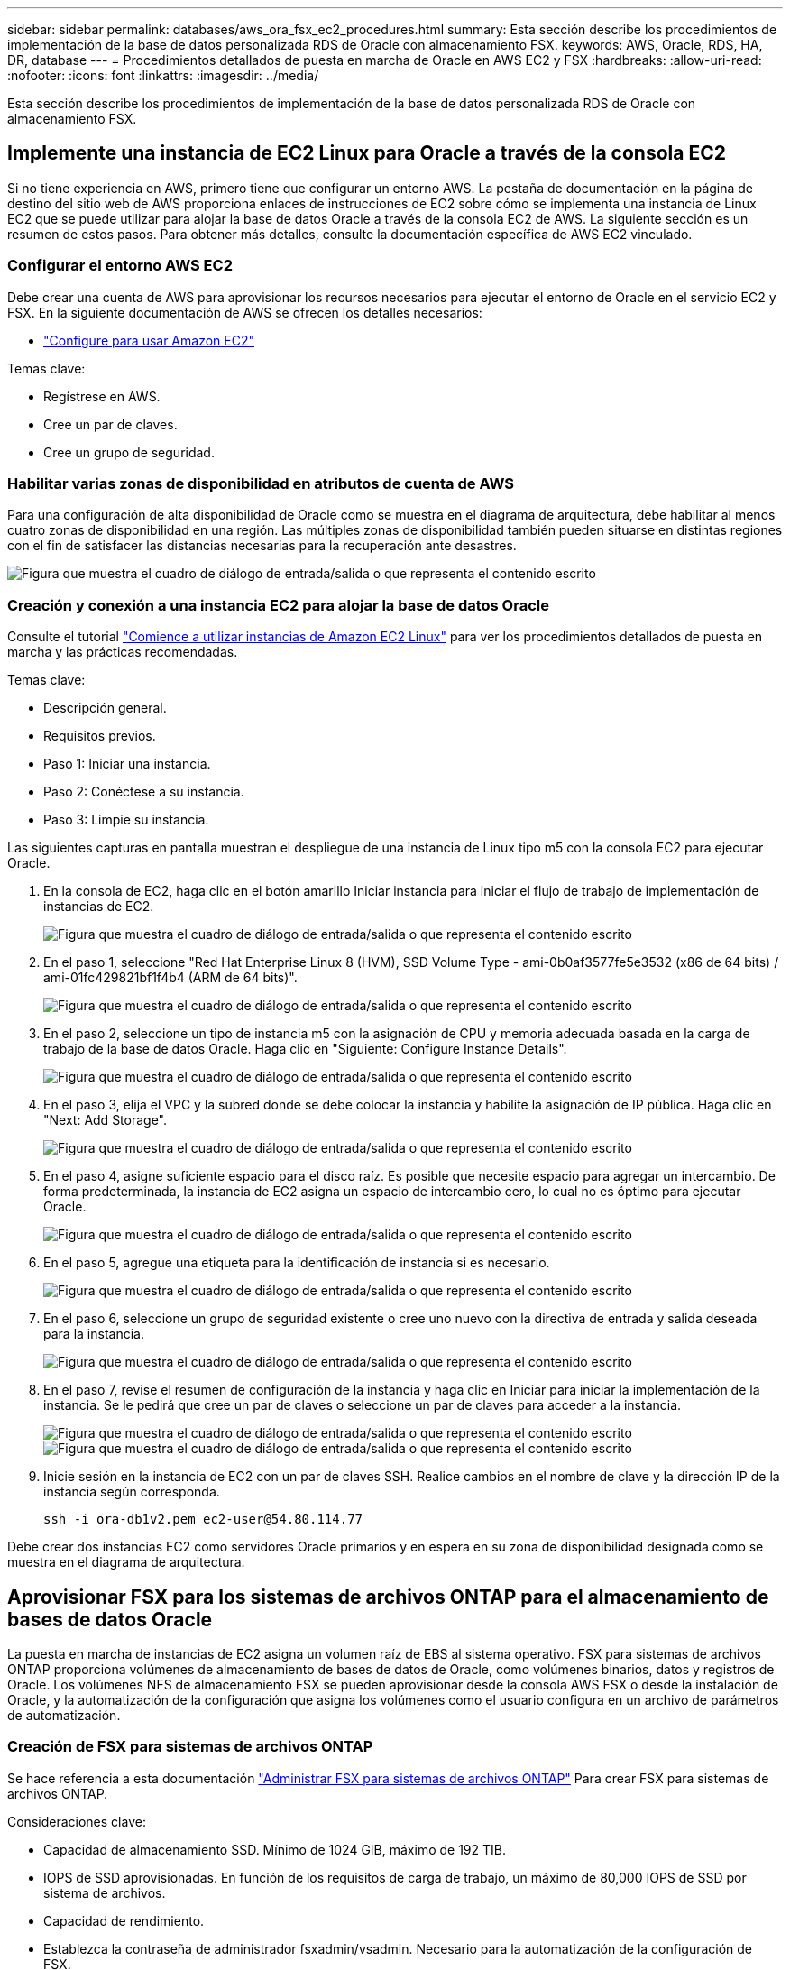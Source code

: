 ---
sidebar: sidebar 
permalink: databases/aws_ora_fsx_ec2_procedures.html 
summary: Esta sección describe los procedimientos de implementación de la base de datos personalizada RDS de Oracle con almacenamiento FSX. 
keywords: AWS, Oracle, RDS, HA, DR, database 
---
= Procedimientos detallados de puesta en marcha de Oracle en AWS EC2 y FSX
:hardbreaks:
:allow-uri-read: 
:nofooter: 
:icons: font
:linkattrs: 
:imagesdir: ../media/


[role="lead"]
Esta sección describe los procedimientos de implementación de la base de datos personalizada RDS de Oracle con almacenamiento FSX.



== Implemente una instancia de EC2 Linux para Oracle a través de la consola EC2

Si no tiene experiencia en AWS, primero tiene que configurar un entorno AWS. La pestaña de documentación en la página de destino del sitio web de AWS proporciona enlaces de instrucciones de EC2 sobre cómo se implementa una instancia de Linux EC2 que se puede utilizar para alojar la base de datos Oracle a través de la consola EC2 de AWS. La siguiente sección es un resumen de estos pasos. Para obtener más detalles, consulte la documentación específica de AWS EC2 vinculado.



=== Configurar el entorno AWS EC2

Debe crear una cuenta de AWS para aprovisionar los recursos necesarios para ejecutar el entorno de Oracle en el servicio EC2 y FSX. En la siguiente documentación de AWS se ofrecen los detalles necesarios:

* link:https://docs.aws.amazon.com/AWSEC2/latest/UserGuide/get-set-up-for-amazon-ec2.html["Configure para usar Amazon EC2"^]


Temas clave:

* Regístrese en AWS.
* Cree un par de claves.
* Cree un grupo de seguridad.




=== Habilitar varias zonas de disponibilidad en atributos de cuenta de AWS

Para una configuración de alta disponibilidad de Oracle como se muestra en el diagrama de arquitectura, debe habilitar al menos cuatro zonas de disponibilidad en una región. Las múltiples zonas de disponibilidad también pueden situarse en distintas regiones con el fin de satisfacer las distancias necesarias para la recuperación ante desastres.

image:aws_ora_fsx_ec2_inst_01.png["Figura que muestra el cuadro de diálogo de entrada/salida o que representa el contenido escrito"]



=== Creación y conexión a una instancia EC2 para alojar la base de datos Oracle

Consulte el tutorial link:https://docs.aws.amazon.com/AWSEC2/latest/UserGuide/EC2_GetStarted.html["Comience a utilizar instancias de Amazon EC2 Linux"^] para ver los procedimientos detallados de puesta en marcha y las prácticas recomendadas.

Temas clave:

* Descripción general.
* Requisitos previos.
* Paso 1: Iniciar una instancia.
* Paso 2: Conéctese a su instancia.
* Paso 3: Limpie su instancia.


Las siguientes capturas en pantalla muestran el despliegue de una instancia de Linux tipo m5 con la consola EC2 para ejecutar Oracle.

. En la consola de EC2, haga clic en el botón amarillo Iniciar instancia para iniciar el flujo de trabajo de implementación de instancias de EC2.
+
image:aws_ora_fsx_ec2_inst_02.png["Figura que muestra el cuadro de diálogo de entrada/salida o que representa el contenido escrito"]

. En el paso 1, seleccione "Red Hat Enterprise Linux 8 (HVM), SSD Volume Type - ami-0b0af3577fe5e3532 (x86 de 64 bits) / ami-01fc429821bf1f4b4 (ARM de 64 bits)".
+
image:aws_ora_fsx_ec2_inst_03.png["Figura que muestra el cuadro de diálogo de entrada/salida o que representa el contenido escrito"]

. En el paso 2, seleccione un tipo de instancia m5 con la asignación de CPU y memoria adecuada basada en la carga de trabajo de la base de datos Oracle. Haga clic en "Siguiente: Configure Instance Details".
+
image:aws_ora_fsx_ec2_inst_04.png["Figura que muestra el cuadro de diálogo de entrada/salida o que representa el contenido escrito"]

. En el paso 3, elija el VPC y la subred donde se debe colocar la instancia y habilite la asignación de IP pública. Haga clic en "Next: Add Storage".
+
image:aws_ora_fsx_ec2_inst_05.png["Figura que muestra el cuadro de diálogo de entrada/salida o que representa el contenido escrito"]

. En el paso 4, asigne suficiente espacio para el disco raíz. Es posible que necesite espacio para agregar un intercambio. De forma predeterminada, la instancia de EC2 asigna un espacio de intercambio cero, lo cual no es óptimo para ejecutar Oracle.
+
image:aws_ora_fsx_ec2_inst_06.png["Figura que muestra el cuadro de diálogo de entrada/salida o que representa el contenido escrito"]

. En el paso 5, agregue una etiqueta para la identificación de instancia si es necesario.
+
image:aws_ora_fsx_ec2_inst_07.png["Figura que muestra el cuadro de diálogo de entrada/salida o que representa el contenido escrito"]

. En el paso 6, seleccione un grupo de seguridad existente o cree uno nuevo con la directiva de entrada y salida deseada para la instancia.
+
image:aws_ora_fsx_ec2_inst_08.png["Figura que muestra el cuadro de diálogo de entrada/salida o que representa el contenido escrito"]

. En el paso 7, revise el resumen de configuración de la instancia y haga clic en Iniciar para iniciar la implementación de la instancia. Se le pedirá que cree un par de claves o seleccione un par de claves para acceder a la instancia.
+
image:aws_ora_fsx_ec2_inst_09.png["Figura que muestra el cuadro de diálogo de entrada/salida o que representa el contenido escrito"] image:aws_ora_fsx_ec2_inst_09_1.png["Figura que muestra el cuadro de diálogo de entrada/salida o que representa el contenido escrito"]

. Inicie sesión en la instancia de EC2 con un par de claves SSH. Realice cambios en el nombre de clave y la dirección IP de la instancia según corresponda.
+
[source, cli]
----
ssh -i ora-db1v2.pem ec2-user@54.80.114.77
----


Debe crear dos instancias EC2 como servidores Oracle primarios y en espera en su zona de disponibilidad designada como se muestra en el diagrama de arquitectura.



== Aprovisionar FSX para los sistemas de archivos ONTAP para el almacenamiento de bases de datos Oracle

La puesta en marcha de instancias de EC2 asigna un volumen raíz de EBS al sistema operativo. FSX para sistemas de archivos ONTAP proporciona volúmenes de almacenamiento de bases de datos de Oracle, como volúmenes binarios, datos y registros de Oracle. Los volúmenes NFS de almacenamiento FSX se pueden aprovisionar desde la consola AWS FSX o desde la instalación de Oracle, y la automatización de la configuración que asigna los volúmenes como el usuario configura en un archivo de parámetros de automatización.



=== Creación de FSX para sistemas de archivos ONTAP

Se hace referencia a esta documentación https://docs.aws.amazon.com/fsx/latest/ONTAPGuide/managing-file-systems.html["Administrar FSX para sistemas de archivos ONTAP"^] Para crear FSX para sistemas de archivos ONTAP.

Consideraciones clave:

* Capacidad de almacenamiento SSD. Mínimo de 1024 GIB, máximo de 192 TIB.
* IOPS de SSD aprovisionadas. En función de los requisitos de carga de trabajo, un máximo de 80,000 IOPS de SSD por sistema de archivos.
* Capacidad de rendimiento.
* Establezca la contraseña de administrador fsxadmin/vsadmin. Necesario para la automatización de la configuración de FSX.
* Backup y mantenimiento. Desactive los backups diarios automáticos; el backup de almacenamiento de base de datos se ejecuta mediante la programación de SnapCenter.
* Recupere la dirección IP de gestión de SVM, así como las direcciones de acceso específicas del protocolo desde la página de detalles de SVM. Necesario para la automatización de la configuración de FSX.
+
image:aws_rds_custom_deploy_fsx_01.png["Figura que muestra el cuadro de diálogo de entrada/salida o que representa el contenido escrito"]



Consulte los siguientes procedimientos paso a paso para configurar un clúster FSX de alta disponibilidad principal o en espera.

. En la consola FSX, haga clic en Crear sistema de archivos para iniciar el flujo de trabajo de provisión de FSX.
+
image:aws_ora_fsx_ec2_stor_01.png["Figura que muestra el cuadro de diálogo de entrada/salida o que representa el contenido escrito"]

. Seleccione Amazon FSX para NetApp ONTAP. A continuación, haga clic en Siguiente.
+
image:aws_ora_fsx_ec2_stor_02.png["Figura que muestra el cuadro de diálogo de entrada/salida o que representa el contenido escrito"]

. Seleccione creación estándar y, en Detalles del sistema de archivos, asigne un nombre al sistema de archivos, Multi-AZ ha. En función de la carga de trabajo de su base de datos, seleccione Automatic o User-Provisioning IOPS con hasta 80,000 SSD IOPS. El almacenamiento FSX incluye un almacenamiento en caché NVMe de hasta 2 TIB en el entorno de administración que puede proporcionar una IOPS medida aún mayor.
+
image:aws_ora_fsx_ec2_stor_03.png["Figura que muestra el cuadro de diálogo de entrada/salida o que representa el contenido escrito"]

. En la sección Network & Security, seleccione VPC, grupo de seguridad y subredes. Deben crearse antes de la implementación de FSX. En función de la función del clúster FSX (principal o en espera), coloque los nodos de almacenamiento FSX en las zonas correspondientes.
+
image:aws_ora_fsx_ec2_stor_04.png["Figura que muestra el cuadro de diálogo de entrada/salida o que representa el contenido escrito"]

. En la sección Security & Encryption (Seguridad y cifrado), acepte el valor predeterminado e introduzca la contraseña fsxadmin.
+
image:aws_ora_fsx_ec2_stor_05.png["Figura que muestra el cuadro de diálogo de entrada/salida o que representa el contenido escrito"]

. Introduzca el nombre de SVM y la contraseña de vsadmin.
+
image:aws_ora_fsx_ec2_stor_06.png["Figura que muestra el cuadro de diálogo de entrada/salida o que representa el contenido escrito"]

. Deje la configuración de volumen en blanco; no es necesario crear un volumen en este momento.
+
image:aws_ora_fsx_ec2_stor_07.png["Figura que muestra el cuadro de diálogo de entrada/salida o que representa el contenido escrito"]

. Revise la página Summary y haga clic en Create File System para completar la provisión del sistema de archivos FSX.
+
image:aws_ora_fsx_ec2_stor_08.png["Figura que muestra el cuadro de diálogo de entrada/salida o que representa el contenido escrito"]





=== Aprovisionamiento de volúmenes de bases de datos para bases de datos de Oracle

Consulte link:https://docs.aws.amazon.com/fsx/latest/ONTAPGuide/managing-volumes.html["Gestión de FSX para volúmenes de ONTAP: Creación de un volumen"^] para obtener más detalles.

Consideraciones clave:

* Ajuste el tamaño de los volúmenes de base de datos según corresponda.
* Al deshabilitar la política de organización en niveles del pool de capacidad para la configuración del rendimiento.
* Habilitar Oracle dNFS para volúmenes de almacenamiento NFS.
* Configurar multivía para volúmenes de almacenamiento iSCSI.




==== Creación de un volumen de base de datos desde la consola FSX

Desde la consola FSX de AWS, puede crear tres volúmenes para el almacenamiento de archivos de base de datos de Oracle: Uno para el binario de Oracle, uno para los datos de Oracle y otro para el registro de Oracle. Asegúrese de que el nombre del volumen coincida con el nombre del host de Oracle (definido en el archivo hosts del kit de herramientas de automatización) para conseguir una identificación adecuada. En este ejemplo, utilizamos db1 como nombre de host de Oracle EC2 en lugar de un nombre de host típico basado en la dirección IP para una instancia de EC2.

image:aws_ora_fsx_ec2_stor_09.png["Figura que muestra el cuadro de diálogo de entrada/salida o que representa el contenido escrito"] image:aws_ora_fsx_ec2_stor_10.png["Figura que muestra el cuadro de diálogo de entrada/salida o que representa el contenido escrito"] image:aws_ora_fsx_ec2_stor_11.png["Figura que muestra el cuadro de diálogo de entrada/salida o que representa el contenido escrito"]


NOTE: La creación de LUN iSCSI no es compatible actualmente con la consola FSX. Para la implementación de LUN iSCSI para Oracle, se pueden crear volúmenes y LUN utilizando la automatización para ONTAP con el kit de herramientas de automatización de NetApp.



== Instalar y configurar Oracle en una instancia de EC2 con volúmenes de base de datos FSX

El equipo de automatización de NetApp proporciona un kit de automatización para ejecutar la instalación y la configuración de Oracle en instancias de EC2 de acuerdo con las prácticas recomendadas. La versión actual del kit de automatización admite Oracle 19c en NFS con el parche de RU predeterminado 19.8. El kit de automatización se puede adaptar fácilmente para otros parches RU si es necesario.



=== Prepare una controladora de Ansible para ejecutar la automatización

Siga las instrucciones de la sección "<<Creación y conexión a una instancia EC2 para alojar la base de datos Oracle>>" Para aprovisionar una instancia pequeña de EC2 Linux con el fin de ejecutar la controladora de Ansible. En lugar de utilizar RedHat, Amazon Linux t2.Large con 2vCPU y 8G RAM debería ser suficiente.



=== Recupere el kit de herramientas de automatización de la puesta en marcha de Oracle de

Inicie sesión en la instancia de la controladora EC2 Ansible aprovisionada desde el paso 1 como usuario ec2 y desde el directorio inicial del usuario ec2, ejecute el `git clone` para clonar una copia del código de automatización.

[source, cli]
----
git clone https://github.com/NetApp-Automation/na_oracle19c_deploy.git
----
[source, cli]
----
git clone https://github.com/NetApp-Automation/na_rds_fsx_oranfs_config.git
----


=== Ejecutar la puesta en marcha automatizada de Oracle 19c con el kit de herramientas de automatización

Consulte estas instrucciones detalladas link:cli_automation.html["Puesta en marcha de la interfaz de línea de comandos Oracle 19c Database"^] Para poner en marcha Oracle 19c con automatización CLI. Hay un pequeño cambio en la sintaxis de comandos para la ejecución de la tableta, ya que utiliza un par de claves SSH en lugar de una contraseña para la autenticación del acceso al host. La siguiente lista es un resumen de alto nivel:

. De forma predeterminada, una instancia de EC2 utiliza un par de claves SSH para la autenticación de acceso. Desde los directorios raíz de automatización de la controladora de Ansible `/home/ec2-user/na_oracle19c_deploy`, y. `/home/ec2-user/na_rds_fsx_oranfs_config`, Haga una copia de la clave SSH `accesststkey.pem` Para el host Oracle puesto en marcha en el paso "<<Creación y conexión a una instancia EC2 para alojar la base de datos Oracle>>."
. Inicie sesión en el host de la base de datos de instancia de EC2 como ec2-user e instale la biblioteca python3.
+
[source, cli]
----
sudo yum install python3
----
. Cree un espacio de intercambio de 16 G desde la unidad de disco raíz. De forma predeterminada, una instancia de EC2 crea un espacio de intercambio cero. Siga esta documentación de AWS: link:https://aws.amazon.com/premiumsupport/knowledge-center/ec2-memory-swap-file/["¿Cómo puedo asignar memoria para que funcione como espacio de intercambio en una instancia de Amazon EC2 utilizando un archivo de intercambio?"^].
. Vuelva a la controladora Ansible (`cd /home/ec2-user/na_rds_fsx_oranfs_config`), y ejecute la tableta preclone playbook con los requisitos y. `linux_config` etiquetas.
+
[source, cli]
----
ansible-playbook -i hosts rds_preclone_config.yml -u ec2-user --private-key accesststkey.pem -e @vars/fsx_vars.yml -t requirements_config
----
+
[source, cli]
----
ansible-playbook -i hosts rds_preclone_config.yml -u ec2-user --private-key accesststkey.pem -e @vars/fsx_vars.yml -t linux_config
----
. Cambie a la `/home/ec2-user/na_oracle19c_deploy-master` directorio, lea el archivo README y rellene el archivo global `vars.yml` archivo con los parámetros globales relevantes.
. Rellene el `host_name.yml` archivo con los parámetros relevantes en la `host_vars` directorio.
. Ejecute la tableta playbook para Linux y pulse Intro cuando se le solicite la contraseña de vsadmin.
+
[source, cli]
----
ansible-playbook -i hosts all_playbook.yml -u ec2-user --private-key accesststkey.pem -t linux_config -e @vars/vars.yml
----
. Ejecute la tableta playbook para Oracle y pulse ENTER cuando se le solicite la contraseña vsadmin.
+
[source, cli]
----
ansible-playbook -i hosts all_playbook.yml -u ec2-user --private-key accesststkey.pem -t oracle_config -e @vars/vars.yml
----


Cambie el bit de permiso del archivo de claves SSH a 400 si es necesario. Cambie el host de Oracle (`ansible_host` en la `host_vars` Archivo) Dirección IP de la dirección pública de la instancia de EC2.



== Configuración de SnapMirror entre el clúster de alta disponibilidad FSX principal y en espera

Para lograr una alta disponibilidad y recuperación ante desastres, puede configurar la replicación de SnapMirror entre el clúster de almacenamiento FSX primario y en espera. A diferencia de otros servicios de almacenamiento en cloud, FSX permite a un usuario controlar y gestionar la replicación del almacenamiento con la frecuencia y el rendimiento de replicación deseados. También permite a los usuarios probar ha/DR sin que ello afecte a la disponibilidad.

Los siguientes pasos muestran cómo configurar la replicación entre un clúster de almacenamiento FSX primario y en espera.

. Configurar la relación de clústeres principal y en espera. Inicie sesión en el clúster principal como usuario fsxadmin y ejecute el siguiente comando. Este proceso de creación recíproco ejecuta el comando create en el clúster primario y en el clúster en espera. Sustituya `standby_cluster_name` con el nombre apropiado para su entorno.
+
[source, cli]
----
cluster peer create -peer-addrs standby_cluster_name,inter_cluster_ip_address -username fsxadmin -initial-allowed-vserver-peers *
----
. Configure vServer peering entre el clúster principal y el clúster en espera. Inicie sesión en el clúster principal como usuario de vsadmin y ejecute el siguiente comando. Sustituya `primary_vserver_name`, `standby_vserver_name`, `standby_cluster_name` con los nombres adecuados para su entorno.
+
[source, cli]
----
vserver peer create -vserver primary_vserver_name -peer-vserver standby_vserver_name -peer-cluster standby_cluster_name -applications snapmirror
----
. Verifique que los peerings del cluster y del Vserver estén configurados correctamente.
+
image:aws_ora_fsx_ec2_stor_14.png["Figura que muestra el cuadro de diálogo de entrada/salida o que representa el contenido escrito"]

. Cree volúmenes NFS de destino en el clúster FSX en espera para cada volumen de origen del clúster FSX principal. Sustituya el nombre del volumen según sea necesario para su entorno.
+
[source, cli]
----
vol create -volume dr_db1_bin -aggregate aggr1 -size 50G -state online -policy default -type DP
----
+
[source, cli]
----
vol create -volume dr_db1_data -aggregate aggr1 -size 500G -state online -policy default -type DP
----
+
[source, cli]
----
vol create -volume dr_db1_log -aggregate aggr1 -size 250G -state online -policy default -type DP
----
. También puede crear volúmenes iSCSI y LUN para el binario de Oracle, los datos de Oracle y el registro de Oracle si se utiliza el protocolo iSCSI para acceder a los datos. Deje aproximadamente un 10% de espacio libre en los volúmenes para las snapshots.
+
[source, cli]
----
vol create -volume dr_db1_bin -aggregate aggr1 -size 50G -state online -policy default -unix-permissions ---rwxr-xr-x -type RW
----
+
[source, cli]
----
lun create -path /vol/dr_db1_bin/dr_db1_bin_01 -size 45G -ostype linux
----
+
[source, cli]
----
vol create -volume dr_db1_data -aggregate aggr1 -size 500G -state online -policy default -unix-permissions ---rwxr-xr-x -type RW
----
+
[source, cli]
----
lun create -path /vol/dr_db1_data/dr_db1_data_01 -size 100G -ostype linux
----
+
[source, cli]
----
lun create -path /vol/dr_db1_data/dr_db1_data_02 -size 100G -ostype linux
----
+
[source, cli]
----
lun create -path /vol/dr_db1_data/dr_db1_data_03 -size 100G -ostype linux
----
+
[source, cli]
----
lun create -path /vol/dr_db1_data/dr_db1_data_04 -size 100G -ostype linux
----
+
vol create -volume dr_db1_log -aggr1 -size 250G -state online -policy default -unix-permisions ---rwxr-xr-x -type RW

+
[source, cli]
----
lun create -path /vol/dr_db1_log/dr_db1_log_01 -size 45G -ostype linux
----
+
[source, cli]
----
lun create -path /vol/dr_db1_log/dr_db1_log_02 -size 45G -ostype linux
----
+
[source, cli]
----
lun create -path /vol/dr_db1_log/dr_db1_log_03 -size 45G -ostype linux
----
+
[source, cli]
----
lun create -path /vol/dr_db1_log/dr_db1_log_04 -size 45G -ostype linux
----
. Para LUN iSCSI, cree un mapa para el iniciador de host de Oracle para cada LUN, utilizando el LUN binario como ejemplo. Sustituya el igroup por un nombre adecuado para su entorno e incremente el lun-id para cada LUN adicional.
+
[source, cli]
----
lun mapping create -path /vol/dr_db1_bin/dr_db1_bin_01 -igroup ip-10-0-1-136 -lun-id 0
----
+
[source, cli]
----
lun mapping create -path /vol/dr_db1_data/dr_db1_data_01 -igroup ip-10-0-1-136 -lun-id 1
----
. Cree una relación de SnapMirror entre los volúmenes de bases de datos primaria y en espera. Sustituya el nombre de SVM adecuado para su entorno
+
[source, cli]
----
snapmirror create -source-path svm_FSxOraSource:db1_bin -destination-path svm_FSxOraTarget:dr_db1_bin -vserver svm_FSxOraTarget -throttle unlimited -identity-preserve false -policy MirrorAllSnapshots -type DP
----
+
[source, cli]
----
snapmirror create -source-path svm_FSxOraSource:db1_data -destination-path svm_FSxOraTarget:dr_db1_data -vserver svm_FSxOraTarget -throttle unlimited -identity-preserve false -policy MirrorAllSnapshots -type DP
----
+
[source, cli]
----
snapmirror create -source-path svm_FSxOraSource:db1_log -destination-path svm_FSxOraTarget:dr_db1_log -vserver svm_FSxOraTarget -throttle unlimited -identity-preserve false -policy MirrorAllSnapshots -type DP
----


Esta configuración de SnapMirror puede automatizarse con el kit de herramientas de automatización de NetApp para los volúmenes de base de datos NFS. El kit de herramientas está disponible para su descarga desde el sitio público de GitHub de NetApp.

[source, cli]
----
git clone https://github.com/NetApp-Automation/na_ora_hadr_failover_resync.git
----
Lea detenidamente las instrucciones del README antes de intentar la configuración y la prueba de conmutación por error.


NOTE: La replicación del binario de Oracle desde el clúster primario a uno en espera puede tener implicaciones para la licencia de Oracle. Póngase en contacto con su representante de licencia de Oracle para obtener más información. La alternativa es instalar y configurar Oracle en el momento de la recuperación y la conmutación por error.



== Puesta en marcha de SnapCenter



=== Instalación de SnapCenter

Siga link:https://docs.netapp.com/ocsc-41/index.jsp?topic=%2Fcom.netapp.doc.ocsc-isg%2FGUID-D3F2FBA8-8EE7-4820-A445-BC1E5C0AF374.html["Instalación del servidor SnapCenter"^] Para instalar el servidor SnapCenter. Esta documentación trata cómo instalar un servidor SnapCenter independiente. Una versión SaaS de SnapCenter se encuentra en fase de revisión beta y podría estar disponible próximamente. Consulte a su representante de NetApp para obtener información sobre la disponibilidad si es necesario.



=== Configurar el plugin de SnapCenter para el host Oracle EC2

. Tras la instalación automatizada de SnapCenter, inicie sesión en SnapCenter como usuario administrativo para el host de Windows en el que está instalado el servidor SnapCenter.
+
image:aws_rds_custom_deploy_snp_01.png["Figura que muestra el cuadro de diálogo de entrada/salida o que representa el contenido escrito"]

. En el menú del lado izquierdo, haga clic en Configuración y, a continuación, en Credential y New para añadir credenciales de usuario ec2 para la instalación del complemento SnapCenter.
+
image:aws_rds_custom_deploy_snp_02.png["Figura que muestra el cuadro de diálogo de entrada/salida o que representa el contenido escrito"]

. Restablezca la contraseña de usuario ec2 y habilite la autenticación SSH de contraseña mediante la edición de `/etc/ssh/sshd_config` Archivo en el host de la instancia de EC2.
. Compruebe que esté seleccionada la casilla de comprobación "Use sudo Privileges". Solo tiene que restablecer la contraseña de usuario ec2 en el paso anterior.
+
image:aws_rds_custom_deploy_snp_03.png["Figura que muestra el cuadro de diálogo de entrada/salida o que representa el contenido escrito"]

. Añada el nombre del servidor SnapCenter y la dirección IP al archivo host de la instancia de EC2 para solucionar el nombre.
+
[listing]
----
[ec2-user@ip-10-0-0-151 ~]$ sudo vi /etc/hosts
[ec2-user@ip-10-0-0-151 ~]$ cat /etc/hosts
127.0.0.1   localhost localhost.localdomain localhost4 localhost4.localdomain4
::1         localhost localhost.localdomain localhost6 localhost6.localdomain6
10.0.1.233  rdscustomvalsc.rdscustomval.com rdscustomvalsc
----
. En el host de Windows del servidor SnapCenter, agregue la dirección IP del host de la instancia EC2 al archivo de host de Windows `C:\Windows\System32\drivers\etc\hosts`.
+
[listing]
----
10.0.0.151		ip-10-0-0-151.ec2.internal
----
. En el menú del lado izquierdo, seleccione hosts > Managed hosts y, a continuación, haga clic en Add para añadir el host de instancia de EC2 a SnapCenter.
+
image:aws_rds_custom_deploy_snp_04.png["Figura que muestra el cuadro de diálogo de entrada/salida o que representa el contenido escrito"]

+
Compruebe Oracle Database y, antes de enviar, haga clic en más opciones.

+
image:aws_rds_custom_deploy_snp_05.png["Figura que muestra el cuadro de diálogo de entrada/salida o que representa el contenido escrito"]

+
Compruebe las comprobaciones Omitir preinstalación. Confirme omitiendo comprobaciones previas a la instalación y, a continuación, haga clic en Enviar después de guardar.

+
image:aws_rds_custom_deploy_snp_06.png["Figura que muestra el cuadro de diálogo de entrada/salida o que representa el contenido escrito"]

+
Se le pedirá que confirme la huella digital y, a continuación, haga clic en Confirm and Submit.

+
image:aws_rds_custom_deploy_snp_07.png["Figura que muestra el cuadro de diálogo de entrada/salida o que representa el contenido escrito"]

+
Después de configurar correctamente el plugin, el estado general del host gestionado se muestra como en ejecución.

+
image:aws_rds_custom_deploy_snp_08.png["Figura que muestra el cuadro de diálogo de entrada/salida o que representa el contenido escrito"]





=== Configurar la política de backup para la base de datos de Oracle

Consulte esta sección link:hybrid_dbops_snapcenter_getting_started_onprem.html#7-setup-database-backup-policy-in-snapcenter["Configure la política de backup de la base de datos en SnapCenter"^] Para obtener más detalles sobre la configuración de la política de backup de base de datos Oracle.

Generalmente, se necesita crear una política para el backup completo de una base de datos de Oracle de Snapshot y una política para el backup de snapshots de solo registro de archivo de Oracle.


NOTE: Puede habilitar la eliminación de registros de archivo de Oracle en la política de backup para controlar el espacio de archivado de registros. Marque la opción "Actualizar SnapMirror después de crear una copia Snapshot local" en "Seleccionar la opción de replicación secundaria" cuando necesite replicar a una ubicación en espera para alta disponibilidad o recuperación ante desastres.



=== Configurar el backup y la programación de la base de datos de Oracle

El usuario puede configurar un backup de bases de datos en SnapCenter por separado o como un grupo de recursos. El intervalo de backup depende de los objetivos de objetivo de tiempo de recuperación y objetivo de punto de recuperación. NetApp recomienda ejecutar un backup completo de bases de datos cada pocas horas y archivar el backup de registros a una mayor frecuencia, como 10-15 minutos para lograr una recuperación rápida.

Consulte la sección Oracle de link:hybrid_dbops_snapcenter_getting_started_onprem.html#8-implement-backup-policy-to-protect-database["Implemente una política de backup para proteger la base de datos"^] para obtener procesos detallados paso a paso para implementar la política de respaldo creada en la sección <<Configurar la política de backup para la base de datos de Oracle>> y para la programación de tareas de backup.

La siguiente imagen muestra un ejemplo de los grupos de recursos configurados para realizar backup de una base de datos Oracle.

image:aws_rds_custom_deploy_snp_09.png["Figura que muestra el cuadro de diálogo de entrada/salida o que representa el contenido escrito"]
